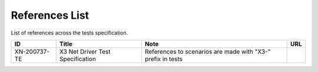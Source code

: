 ..
   SPDX-License-Identifier: Apache-2.0
   (c) Copyright 2021 - 2022 Xilinx, Inc. All rights reserved.

.. index:: pair: group; References List
.. _refs_details:

References List
===============

List of references across the tests specification.

.. list-table::
  :header-rows: 1

  *
    - ID
    - Title
    - Note
    - URL
  *
    - XN-200737-TE
    - X3 Net Driver Test Specification
    - References to scenarios are made with "X3-" prefix in tests
    -
